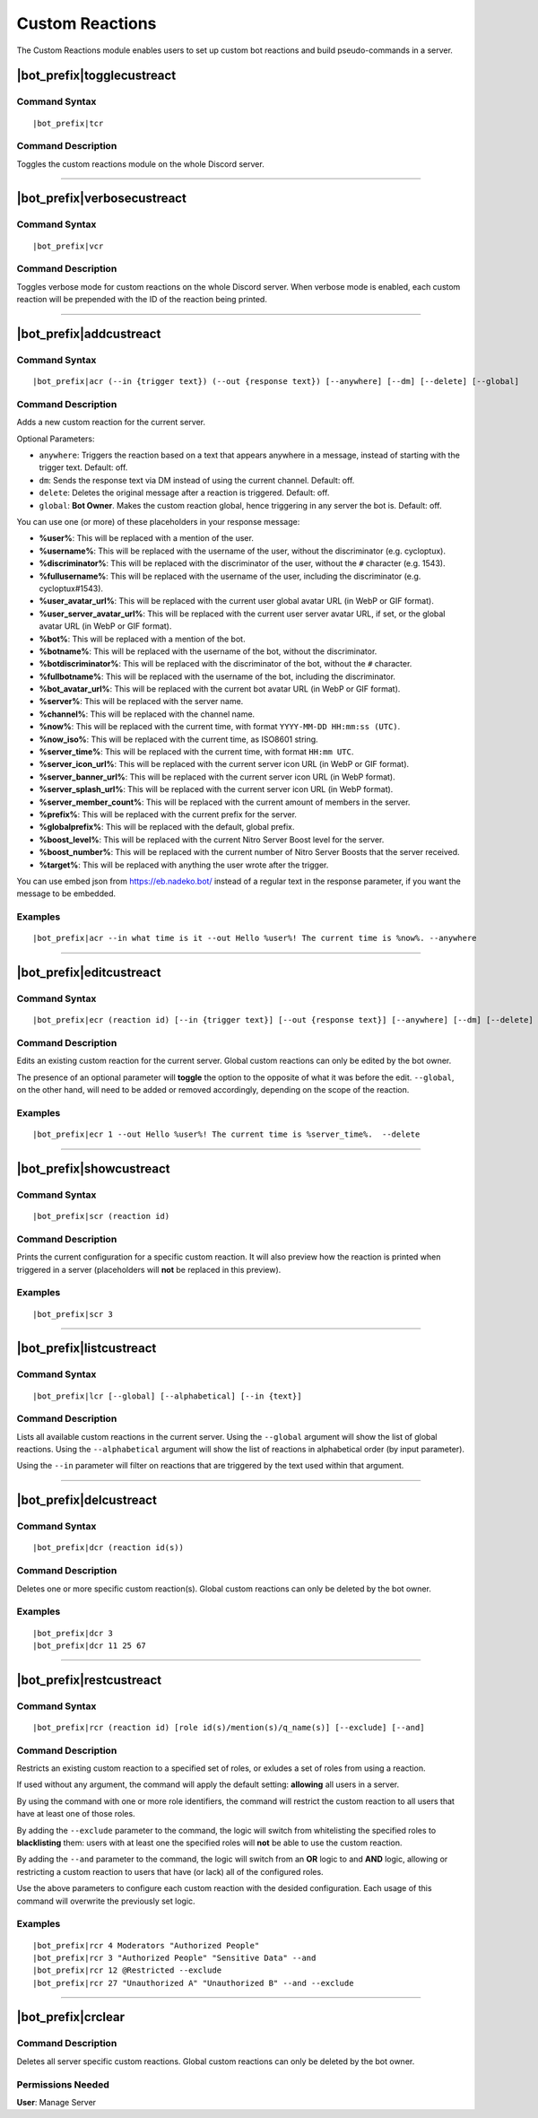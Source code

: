 .. _custreact:

****************
Custom Reactions
****************

The Custom Reactions module enables users to set up custom bot reactions and build pseudo-commands in a server.

|bot_prefix|\ togglecustreact
-----------------------------

Command Syntax
^^^^^^^^^^^^^^
.. parsed-literal::

    |bot_prefix|\ tcr

Command Description
^^^^^^^^^^^^^^^^^^^
Toggles the custom reactions module on the whole Discord server.

....

|bot_prefix|\ verbosecustreact
------------------------------

Command Syntax
^^^^^^^^^^^^^^
.. parsed-literal::

    |bot_prefix|\ vcr

Command Description
^^^^^^^^^^^^^^^^^^^
Toggles verbose mode for custom reactions on the whole Discord server. When verbose mode is enabled, each custom reaction will be prepended with the ID of the reaction being printed.

....

|bot_prefix|\ addcustreact
--------------------------

Command Syntax
^^^^^^^^^^^^^^
.. parsed-literal::

    |bot_prefix|\ acr (--in {trigger text}) (--out {response text}) [--anywhere] [--dm] [--delete] [--global]

Command Description
^^^^^^^^^^^^^^^^^^^
Adds a new custom reaction for the current server.

Optional Parameters:

* ``anywhere``: Triggers the reaction based on a text that appears anywhere in a message, instead of starting with the trigger text. Default: off.
* ``dm``: Sends the response text via DM instead of using the current channel. Default: off.
* ``delete``: Deletes the original message after a reaction is triggered. Default: off.
* ``global``: **Bot Owner**. Makes the custom reaction global, hence triggering in any server the bot is. Default: off.

You can use one (or more) of these placeholders in your response message:

* **%user%**: This will be replaced with a mention of the user.
* **%username%**: This will be replaced with the username of the user, without the discriminator (e.g. cycloptux).
* **%discriminator%**: This will be replaced with the discriminator of the user, without the ``#`` character (e.g. 1543).
* **%fullusername%**: This will be replaced with the username of the user, including the discriminator (e.g. cycloptux#1543).
* **%user\_avatar\_url%**: This will be replaced with the current user global avatar URL (in WebP or GIF format).
* **%user\_server\_avatar\_url%**: This will be replaced with the current user server avatar URL, if set, or the global avatar URL (in WebP or GIF format).
* **%bot%**: This will be replaced with a mention of the bot.
* **%botname%**: This will be replaced with the username of the bot, without the discriminator.
* **%botdiscriminator%**: This will be replaced with the discriminator of the bot, without the ``#`` character.
* **%fullbotname%**: This will be replaced with the username of the bot, including the discriminator.
* **%bot\_avatar\_url%**: This will be replaced with the current bot avatar URL (in WebP or GIF format).
* **%server%**: This will be replaced with the server name.
* **%channel%**: This will be replaced with the channel name.
* **%now%**: This will be replaced with the current time, with format ``YYYY-MM-DD HH:mm:ss (UTC)``.
* **%now\_iso%**: This will be replaced with the current time, as ISO8601 string.
* **%server\_time%**: This will be replaced with the current time, with format ``HH:mm UTC``.
* **%server\_icon\_url%**: This will be replaced with the current server icon URL (in WebP or GIF format).
* **%server\_banner\_url%**: This will be replaced with the current server icon URL (in WebP format).
* **%server\_splash\_url%**: This will be replaced with the current server icon URL (in WebP format).
* **%server\_member\_count%**: This will be replaced with the current amount of members in the server.
* **%prefix%**: This will be replaced with the current prefix for the server.
* **%globalprefix%**: This will be replaced with the default, global prefix.
* **%boost\_level%**: This will be replaced with the current Nitro Server Boost level for the server.
* **%boost\_number%**: This will be replaced with the current number of Nitro Server Boosts that the server received.
* **%target%**: This will be replaced with anything the user wrote after the trigger.

You can use embed json from https://eb.nadeko.bot/ instead of a regular text in the response parameter, if you want the message to be embedded.

Examples
^^^^^^^^
.. parsed-literal::

    |bot_prefix|\ acr --in what time is it --out Hello %user%! The current time is %now%. --anywhere

....

|bot_prefix|\ editcustreact
---------------------------

Command Syntax
^^^^^^^^^^^^^^
.. parsed-literal::

    |bot_prefix|\ ecr (reaction id) [--in {trigger text}] [--out {response text}] [--anywhere] [--dm] [--delete] [--global]

Command Description
^^^^^^^^^^^^^^^^^^^
Edits an existing custom reaction for the current server. Global custom reactions can only be edited by the bot owner.

.. You cannot edit the trigger text of a custom reaction: if you want to change the trigger text of a reaction, delete the existing one and add a new custom reaction. <-- Not true anymore

The presence of an optional parameter will **toggle** the option to the opposite of what it was before the edit. ``--global``, on the other hand, will need to be added or removed accordingly, depending on the scope of the reaction.

Examples
^^^^^^^^
.. parsed-literal::

    |bot_prefix|\ ecr 1 --out Hello %user%! The current time is %server\_time%.  --delete

....

|bot_prefix|\ showcustreact
---------------------------

Command Syntax
^^^^^^^^^^^^^^
.. parsed-literal::

    |bot_prefix|\ scr (reaction id)

Command Description
^^^^^^^^^^^^^^^^^^^
Prints the current configuration for a specific custom reaction. It will also preview how the reaction is printed when triggered in a server (placeholders will **not** be replaced in this preview).

Examples
^^^^^^^^
.. parsed-literal::

    |bot_prefix|\ scr 3

....

|bot_prefix|\ listcustreact
---------------------------

Command Syntax
^^^^^^^^^^^^^^
.. parsed-literal::

    |bot_prefix|\ lcr [--global] [--alphabetical] [--in {text}]

Command Description
^^^^^^^^^^^^^^^^^^^
Lists all available custom reactions in the current server. Using the ``--global`` argument will show the list of global reactions. Using the ``--alphabetical`` argument will show the list of reactions in alphabetical order (by input parameter).

Using the ``--in`` parameter will filter on reactions that are triggered by the text used within that argument.

....

|bot_prefix|\ delcustreact
--------------------------

Command Syntax
^^^^^^^^^^^^^^
.. parsed-literal::

    |bot_prefix|\ dcr (reaction id(s))

Command Description
^^^^^^^^^^^^^^^^^^^
Deletes one or more specific custom reaction(s). Global custom reactions can only be deleted by the bot owner.

Examples
^^^^^^^^
.. parsed-literal::

    |bot_prefix|\ dcr 3
    |bot_prefix|\ dcr 11 25 67

....

|bot_prefix|\ restcustreact
---------------------------

Command Syntax
^^^^^^^^^^^^^^
.. parsed-literal::

    |bot_prefix|\ rcr (reaction id) [role id(s)/mention(s)/q_name(s)] [--exclude] [--and]

Command Description
^^^^^^^^^^^^^^^^^^^
Restricts an existing custom reaction to a specified set of roles, or exludes a set of roles from using a reaction.

If used without any argument, the command will apply the default setting: **allowing** all users in a server.

By using the command with one or more role identifiers, the command will restrict the custom reaction to all users that have at least one of those roles.

By adding the ``--exclude`` parameter to the command, the logic will switch from whitelisting the specified roles to **blacklisting** them: users with at least one the specified roles will **not** be able to use the custom reaction.

By adding the ``--and`` parameter to the command, the logic will switch from an **OR** logic to and **AND** logic, allowing or restricting a custom reaction to users that have (or lack) all of the configured roles.

Use the above parameters to configure each custom reaction with the desided configuration. Each usage of this command will overwrite the previously set logic.

Examples
^^^^^^^^
.. parsed-literal::

    |bot_prefix|\ rcr 4 Moderators "Authorized People"
    |bot_prefix|\ rcr 3 "Authorized People" "Sensitive Data" --and
    |bot_prefix|\ rcr 12 @Restricted --exclude
    |bot_prefix|\ rcr 27 "Unauthorized A" "Unauthorized B" --and --exclude

....

|bot_prefix|\ crclear
---------------------

Command Description
^^^^^^^^^^^^^^^^^^^
Deletes all server specific custom reactions. Global custom reactions can only be deleted by the bot owner.

Permissions Needed
^^^^^^^^^^^^^^^^^^
| **User**: Manage Server